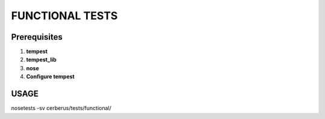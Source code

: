 FUNCTIONAL TESTS
================

Prerequisites
-------------

1. **tempest**
2. **tempest_lib**
3. **nose**
4. **Configure tempest**


USAGE
-----

nosetests -sv cerberus/tests/functional/

